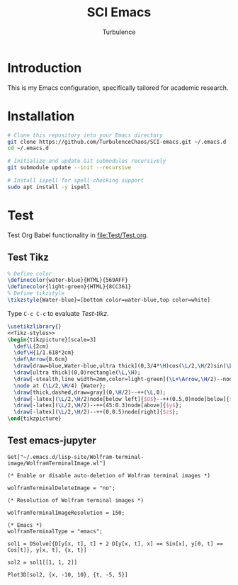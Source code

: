 #+Title: SCI Emacs
#+Author: Turbulence
#+Email: 211110103110@stu.just.edu.cn
#+PROPERTY: HEADER-ARGS+ :eval no

* Introduction
This is my Emacs configuration, specifically tailored for academic research.

* Installation 
#+begin_src bash :noeval
  # Clone this repository into your Emacs directory
  git clone https://github.com/TurbulenceChaos/SCI-emacs.git ~/.emacs.d
  cd ~/.emacs.d

  # Initialize and update Git submodules recursively
  git submodule update --init --recursive
  
  # Install ispell for spell-checking support
  sudo apt install -y ispell
#+end_src

* Test
Test Org Babel functionality in [[file:Test/Test.org]].

** Test Tikz
#+name: Tikz-styles
#+begin_src latex :eval no
  % Define color
  \definecolor{water-blue}{HTML}{569AFF}
  \definecolor{light-green}{HTML}{8CC361}
  % Define tikzstyle
  \tikzstyle{Water-blue}=[bottom color=water-blue,top color=white]
#+end_src

Type ~C-c C-c~ to evaluate [[Test-tikz]].

#+name: Test-tikz
#+begin_src latex :file Test-tikz.png
  \usetikzlibrary{}
  <<Tikz-styles>>  
  \begin{tikzpicture}[scale=3]
    \def\L{2cm}
    \def\H{1/1.618*2cm}
    \def\Arrow{0.6cm}
    \draw[draw=blue,Water-blue,ultra thick](0,3/4*\H)cos(\L/2,\H/2)sin(\L,\H/4)--(\L,0)--(0,0)--cycle;
    \draw[ultra thick](0,0)rectangle(\L,\H);
    \draw[-stealth,line width=2mm,color=light-green](\L+\Arrow,\H/2)--node[above=4pt,black]{Excitation}++(-\Arrow,0);
    \node at (\L/2,\H/4) {Water};
    \draw[thick,dashed,draw=gray](0,\H/2)--++(\L,0);
    \draw[-latex](\L/2,\H/2)node[below left]{$O$}--++(0.5,0)node[below]{$x$};
    \draw[-latex](\L/2,\H/2)--++(45:0.3)node[above]{$y$};
    \draw[-latex](\L/2,\H/2)--++(0,0.5)node[right]{$z$};
  \end{tikzpicture}
#+end_src

#+RESULTS: Test-tikz

[[file:Test/Test-tikz.png]]  

** Test emacs-jupyter
#+begin_src jupyter-Wolfram-Language :results silent
  Get["~/.emacs.d/lisp-site/Wolfram-terminal-image/WolframTerminalImage.wl"]

  (* Enable or disable auto-deletion of Wolfram terminal images *)

  wolframTerminalDeleteImage = "no";

  (* Resolution of Wolfram terminal images *)

  wolframTerminalImageResolution = 150;

  (* Emacs *)
  wolframTerminalType = "emacs";
#+end_src

#+begin_src jupyter-Wolfram-Language
  sol1 = DSolve[{D[y[x, t], t] + 2 D[y[x, t], x] == Sin[x], y[0, t] == 
  Cos[t]}, y[x, t], {x, t}]

  sol2 = sol1[[1, 1, 2]]

  Plot3D[sol2, {x, -10, 10}, {t, -5, 5}]
#+end_src

#+RESULTS:
:results:

[[file:Test/tmp/wolfram/wolfram-bb5f9b0d-5916-4ccc-a470-cb0ecf54dd70.png
]]
[[file:Test/tmp/wolfram/wolfram-89618318-6704-422e-b329-2b5f1de6e59b.png]]

[[file:Test/tmp/wolfram/wolfram-95a162a2-a1a4-4d56-950b-6e14205d6ca2.png]]

:end:
